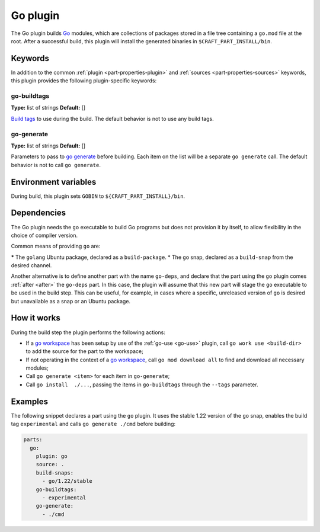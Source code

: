 .. _craft_parts_go_plugin:

Go plugin
=========

The Go plugin builds `Go`_ modules, which are collections of packages stored
in a file tree containing a ``go.mod`` file at the root. After a successful
build, this plugin will install the generated binaries in
``$CRAFT_PART_INSTALL/bin``.


Keywords
--------

In addition to the common :ref:`plugin <part-properties-plugin>` and
:ref:`sources <part-properties-sources>` keywords, this plugin provides the following
plugin-specific keywords:

go-buildtags
~~~~~~~~~~~~
**Type:** list of strings
**Default:** []

`Build tags`_ to use during the build. The default behavior is not to use any
build tags.

go-generate
~~~~~~~~~~~
**Type:** list of strings
**Default:** []

Parameters to pass to `go generate`_ before building. Each item on the list
will be a separate ``go generate`` call. The default behavior is not to call
``go generate``.

Environment variables
---------------------

During build, this plugin sets ``GOBIN`` to ``${CRAFT_PART_INSTALL}/bin``.

.. _go-details-begin:

Dependencies
------------

The Go plugin needs the ``go`` executable to build Go programs but does not
provision it by itself, to allow flexibility in the choice of compiler version.

Common means of providing ``go`` are:

***** The ``golang`` Ubuntu package, declared as a ``build-package``.
* The ``go`` snap, declared as a ``build-snap`` from the desired channel.

Another alternative is to define another part with the name ``go-deps``, and
declare that the part using the ``go`` plugin comes :ref:`after <after>` the
``go-deps`` part. In this case, the plugin will assume that this new part will
stage the ``go`` executable to be used in the build step. This can be useful,
for example, in cases where a specific, unreleased version of ``go`` is desired
but unavailable as a snap or an Ubuntu package.

.. _go-details-end:

How it works
------------

During the build step the plugin performs the following actions:

* If a `go workspace`_ has been setup by use of the :ref:`go-use <go-use>` plugin,
  call ``go work use <build-dir>`` to add the source for the part to the workspace;
* If not operating in the context of  a `go workspace`_, call ``go mod download all``
  to find and download all necessary modules;
* Call ``go generate <item>`` for each item in ``go-generate``;
* Call ``go install  ./...``, passing the items in ``go-buildtags`` through the
  ``--tags`` parameter.

Examples
--------

The following snippet declares a part using the ``go`` plugin. It uses the stable
1.22 version of the ``go`` snap, enables the build tag ``experimental`` and calls
``go generate ./cmd`` before building:

.. code-block:: yaml

    parts:
      go:
        plugin: go
        source: .
        build-snaps:
          - go/1.22/stable
        go-buildtags:
          - experimental
        go-generate:
          - ./cmd


.. _Build tags: https://pkg.go.dev/cmd/go#hdr-Build_constraints
.. _Go: https://go.dev/
.. _go generate: https://go.dev/blog/generate
.. _go workspace: https://go.dev/blog/get-familiar-with-workspaces
